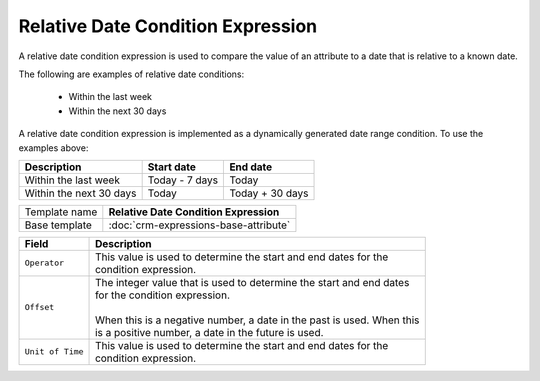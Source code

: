 Relative Date Condition Expression
======================================

A relative date condition expression is used to compare the value 
of an attribute to a date that is relative to a known date.

The following are examples of relative date conditions:

    * Within the last week
    * Within the next 30 days

A relative date condition expression is implemented as a dynamically 
generated date range condition. To use the examples above:

+---------------------------+------------------------------+------------------------------+
| Description               | Start date                   | End date                     |
+===========================+==============================+==============================+
| Within the last week      | Today - 7 days               | Today                        |
+---------------------------+------------------------------+------------------------------+
| Within the next 30 days   | Today                        | Today + 30 days              |
+---------------------------+------------------------------+------------------------------+

+-----------------+-----------------------------------------------------------+
| Template name   | **Relative Date Condition Expression**                    |
+-----------------+-----------------------------------------------------------+
| Base template   | :doc:`crm-expressions-base-attribute`                     |
+-----------------+-----------------------------------------------------------+

+--------------------------+--------------------------------------------------------------------------------+
| Field                    | Description                                                                    |
+==========================+================================================================================+
| ``Operator``             | | This value is used to determine the start and end dates for the              |
|                          | | condition expression.                                                        |
+--------------------------+--------------------------------------------------------------------------------+
| ``Offset``               | | The integer value that is used to determine the start and end dates          | 
|                          | | for the condition expression.                                                |
|                          | |                                                                              |
|                          | | When this is a negative number, a date in the past is used. When this        |
|                          | | is a positive number, a date in the future is used.                          |
+--------------------------+--------------------------------------------------------------------------------+
| ``Unit of Time``         | | This value is used to determine the start and end dates for the              | 
|                          | | condition expression.                                                        |
+--------------------------+--------------------------------------------------------------------------------+


